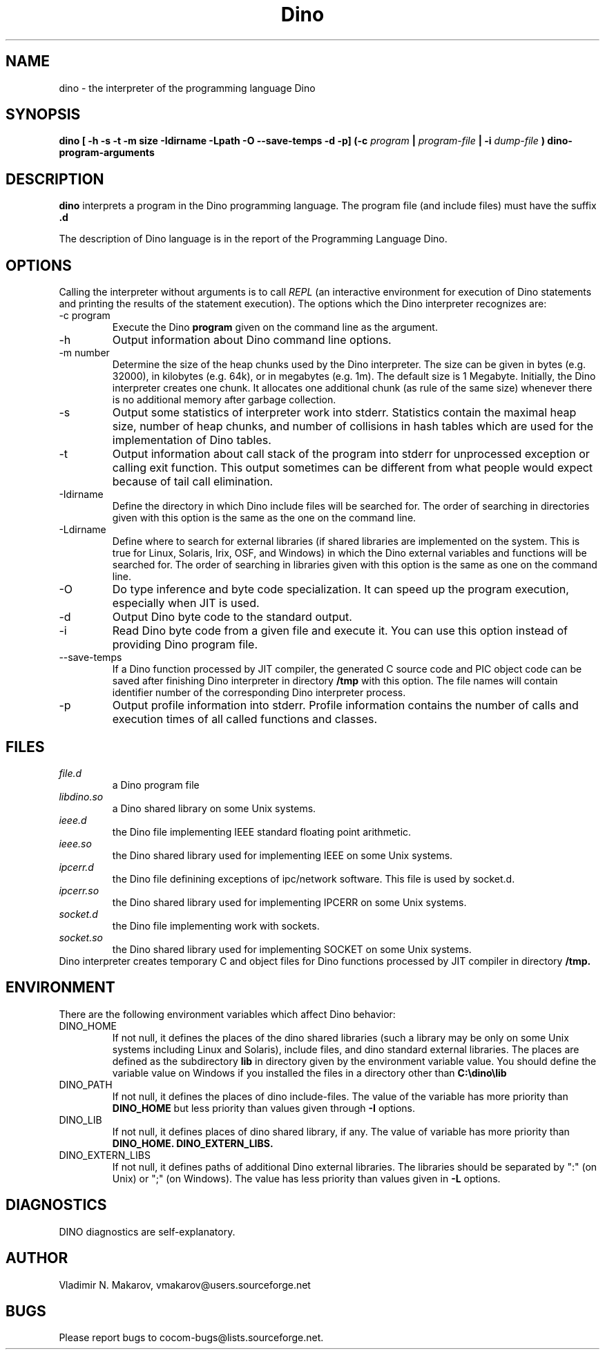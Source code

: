 .\" Process this file with
.\" groff -man -Tascii foo.1
.\"
.TH Dino 1 "25 May 2015" Dino "User Manuals"
.SH NAME
dino \- the interpreter of the programming language Dino
.SH SYNOPSIS
.B dino [ -h -s -t -m size -Idirname -Lpath -O --save-temps -d -p] (-c
.I program
.B |
.I program-file
.B | -i
.I dump-file
.B ) dino-program-arguments
.SH DESCRIPTION
.B dino
interprets a program in the Dino programming language.  The
program file (and include files) must have the suffix
.B .d
.
.PP
The description of Dino language is in the report of the Programming
Language Dino.
.SH OPTIONS
Calling the interpreter without arguments is to call
.I REPL
(an interactive environment for execution of Dino statements and printing the results of
the statement execution).
The options which the Dino interpreter recognizes are:
.IP "-c program"
Execute the Dino
.B program
given on the command line as the argument.
.IP -h
Output information about Dino command line options.
.IP "-m number"
Determine the size of the heap chunks used by the Dino interpreter.
The size can be given in bytes (e.g. 32000), in kilobytes (e.g. 64k),
or in megabytes (e.g. 1m).  The default size is 1 Megabyte.
Initially, the Dino interpreter creates one chunk.  It allocates one
additional chunk (as rule of the same size) whenever there is no
additional memory after garbage collection.
.IP -s
Output some statistics of interpreter work into stderr.  Statistics
contain the maximal heap size, number of heap chunks, and number of
collisions in hash tables which are used for the implementation of
Dino tables.
.IP -t
Output information about call stack of the program into stderr for
unprocessed exception or calling exit function.  This output sometimes
can be different from what people would expect because of tail call
elimination.
.IP -Idirname
Define the directory in which Dino include files will be searched for.
The order of searching in directories given with this option is the same
as the one on the command line.
.IP -Ldirname
Define where to search for external libraries (if shared
libraries are implemented on the system.  This is true for Linux,
Solaris, Irix, OSF, and Windows) in which the Dino external variables and
functions will be searched for.  The order of searching in libraries
given with this option is the same as one on the command line.
.IP -O
Do type inference and byte code specialization.  It can speed up the
program execution, especially when JIT is used.
.IP -d
Output Dino byte code to the standard output.
.IP -i dump-file
Read Dino byte code from a given file and execute it.  You can use this
option instead of providing Dino program file.
.IP --save-temps
If a Dino function processed by JIT compiler, the generated C source code
and PIC object code can be saved after finishing Dino interpreter in directory
.B /tmp
with this option.  The file names will contain identifier number of the
corresponding Dino interpreter process.
.IP -p
Output profile information into stderr.  Profile information contains
the number of calls and execution times of all called functions and
classes.
.SH FILES
.I file.d
.RS
a Dino program file
.RE
.I libdino.so
.RS
a Dino shared library on some Unix systems.
.RE
.I ieee.d
.RS
the Dino file implementing IEEE standard floating point arithmetic.
.RE
.I ieee.so
.RS
the Dino shared library used for implementing IEEE on some Unix systems.
.RE
.I ipcerr.d
.RS
the Dino file definining exceptions of ipc/network software.  This file is
used by socket.d.
.RE
.I ipcerr.so
.RS
the Dino shared library used for implementing IPCERR on some Unix systems.
.RE
.I socket.d
.RS
the Dino file implementing work with sockets.
.RE
.I socket.so
.RS
the Dino shared library used for implementing SOCKET on some Unix systems.
.RE
Dino interpreter creates temporary C and object files for Dino functions
processed by JIT compiler in directory
.B /tmp.
.SH ENVIRONMENT
There are the following environment variables which affect Dino behavior:
.IP DINO_HOME
If not null, it defines the places of the dino shared libraries (such a
library may be only on some Unix systems including Linux and Solaris), include
files, and dino standard external libraries.  The places are defined as
the subdirectory
.B lib
in directory given by the environment variable value.  You should
define the variable value on Windows if you installed the files in
a directory other than
.B "C:\\\\dino\\\\lib"
.IP DINO_PATH
If not null, it defines the places of dino include-files.  The value of
the variable has more priority than
.B DINO_HOME
but less priority than values given through
.B -I
options.
.IP DINO_LIB
If not null, it defines places of dino shared library, if any.  The value of
variable has more priority than
.B DINO_HOME.
.B DINO_EXTERN_LIBS.
.IP DINO_EXTERN_LIBS
If not null, it defines paths of additional Dino external libraries.
The libraries should be separated by ":" (on Unix) or ";" (on Windows).
The value has less priority than values given in
.B -L
options.
.SH DIAGNOSTICS
DINO diagnostics are self-explanatory.
.SH AUTHOR
Vladimir N. Makarov, vmakarov@users.sourceforge.net
.SH BUGS
Please report bugs to cocom-bugs@lists.sourceforge.net.

